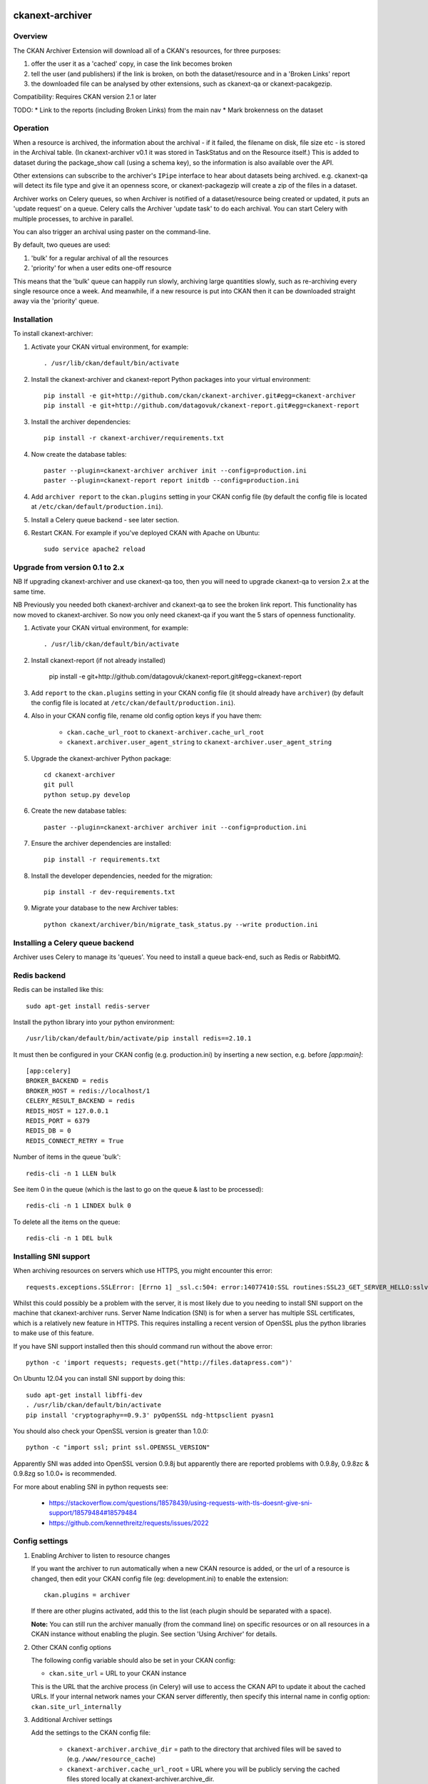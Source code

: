.. You should enable this project on travis-ci.org and coveralls.io to make
   these badges work. The necessary Travis and Coverage config files have been
   generated for you.

.. image:: https://travis-ci.org/datagovuk/ckanext-archiver.svg?branch=master
    :target: https://travis-ci.org/datagovuk/ckanext-archiver

=============
ckanext-archiver
=============

Overview
--------

The CKAN Archiver Extension will download all of a CKAN's resources, for three purposes:

1. offer the user it as a 'cached' copy, in case the link becomes broken
2. tell the user (and publishers) if the link is broken, on both the dataset/resource and in a 'Broken Links' report
3. the downloaded file can be analysed by other extensions, such as ckanext-qa or ckanext-pacakgezip.

Compatibility: Requires CKAN version 2.1 or later

TODO:
* Link to the reports (including Broken Links) from the main nav
* Mark brokenness on the dataset

Operation
---------

When a resource is archived, the information about the archival - if it failed, the filename on disk, file size etc - is stored in the Archival table. (In ckanext-archiver v0.1 it was stored in TaskStatus and on the Resource itself.) This is added to dataset during the package_show call (using a schema key), so the information is also available over the API.

Other extensions can subscribe to the archiver's ``IPipe`` interface to hear about datasets being archived. e.g. ckanext-qa will detect its file type and give it an openness score, or ckanext-packagezip will create a zip of the files in a dataset.

Archiver works on Celery queues, so when Archiver is notified of a dataset/resource being created or updated, it puts an 'update request' on a queue. Celery calls the Archiver 'update task' to do each archival. You can start Celery with multiple processes, to archive in parallel.

You can also trigger an archival using paster on the command-line.

By default, two queues are used:

1. 'bulk' for a regular archival of all the resources
2. 'priority' for when a user edits one-off resource

This means that the 'bulk' queue can happily run slowly, archiving large quantities slowly, such as re-archiving every single resource once a week. And meanwhile, if a new resource is put into CKAN then it can be downloaded straight away via the 'priority' queue.


Installation
------------

To install ckanext-archiver:

1. Activate your CKAN virtual environment, for example::

     . /usr/lib/ckan/default/bin/activate

2. Install the ckanext-archiver and ckanext-report Python packages into your virtual environment::

     pip install -e git+http://github.com/ckan/ckanext-archiver.git#egg=ckanext-archiver
     pip install -e git+http://github.com/datagovuk/ckanext-report.git#egg=ckanext-report

3. Install the archiver dependencies::

     pip install -r ckanext-archiver/requirements.txt

4. Now create the database tables::

     paster --plugin=ckanext-archiver archiver init --config=production.ini
     paster --plugin=ckanext-report report initdb --config=production.ini

4. Add ``archiver report`` to the ``ckan.plugins`` setting in your CKAN
   config file (by default the config file is located at
   ``/etc/ckan/default/production.ini``).

5. Install a Celery queue backend - see later section.

6. Restart CKAN. For example if you've deployed CKAN with Apache on Ubuntu::

     sudo service apache2 reload

Upgrade from version 0.1 to 2.x
-------------------------------

NB If upgrading ckanext-archiver and use ckanext-qa too, then you will need to upgrade ckanext-qa to version 2.x at the same time.

NB Previously you needed both ckanext-archiver and ckanext-qa to see the broken link report. This functionality has now moved to ckanext-archiver. So now you only need ckanext-qa if you want the 5 stars of openness functionality.

1. Activate your CKAN virtual environment, for example::

     . /usr/lib/ckan/default/bin/activate

2. Install ckanext-report (if not already installed)

     pip install -e git+http://github.com/datagovuk/ckanext-report.git#egg=ckanext-report

3. Add ``report`` to the ``ckan.plugins`` setting in your CKAN config file (it
   should already have ``archiver``) (by default the config file is located at
   ``/etc/ckan/default/production.ini``).

4. Also in your CKAN config file, rename old config option keys if you have them:

     * ``ckan.cache_url_root`` to ``ckanext-archiver.cache_url_root``
     * ``ckanext.archiver.user_agent_string`` to ``ckanext-archiver.user_agent_string``

5. Upgrade the ckanext-archiver Python package::

     cd ckanext-archiver
     git pull
     python setup.py develop

6. Create the new database tables::

     paster --plugin=ckanext-archiver archiver init --config=production.ini

7. Ensure the archiver dependencies are installed::

     pip install -r requirements.txt

8. Install the developer dependencies, needed for the migration::

     pip install -r dev-requirements.txt

9. Migrate your database to the new Archiver tables::

     python ckanext/archiver/bin/migrate_task_status.py --write production.ini


Installing a Celery queue backend
---------------------------------

Archiver uses Celery to manage its 'queues'. You need to install a queue back-end, such as Redis or RabbitMQ.

Redis backend
-------------

Redis can be installed like this::

    sudo apt-get install redis-server

Install the python library into your python environment::

    /usr/lib/ckan/default/bin/activate/pip install redis==2.10.1

It must then be configured in your CKAN config (e.g. production.ini) by inserting a new section, e.g. before `[app:main]`::

    [app:celery]
    BROKER_BACKEND = redis
    BROKER_HOST = redis://localhost/1
    CELERY_RESULT_BACKEND = redis
    REDIS_HOST = 127.0.0.1
    REDIS_PORT = 6379
    REDIS_DB = 0
    REDIS_CONNECT_RETRY = True

Number of items in the queue 'bulk'::

    redis-cli -n 1 LLEN bulk

See item 0 in the queue (which is the last to go on the queue & last to be processed)::

    redis-cli -n 1 LINDEX bulk 0

To delete all the items on the queue::

    redis-cli -n 1 DEL bulk

Installing SNI support
----------------------

When archiving resources on servers which use HTTPS, you might encounter this error::

    requests.exceptions.SSLError: [Errno 1] _ssl.c:504: error:14077410:SSL routines:SSL23_GET_SERVER_HELLO:sslv3 alert handshake failure

Whilst this could possibly be a problem with the server, it is most likely due to you needing to install SNI support on the machine that ckanext-archiver runs. Server Name Indication (SNI) is for when a server has multiple SSL certificates, which is a relatively new feature in HTTPS. This requires installing a recent version of OpenSSL plus the python libraries to make use of this feature.

If you have SNI support installed then this should command run without the above error::

    python -c 'import requests; requests.get("http://files.datapress.com")'

On Ubuntu 12.04 you can install SNI support by doing this::

    sudo apt-get install libffi-dev
    . /usr/lib/ckan/default/bin/activate
    pip install 'cryptography==0.9.3' pyOpenSSL ndg-httpsclient pyasn1

You should also check your OpenSSL version is greater than 1.0.0::

    python -c "import ssl; print ssl.OPENSSL_VERSION"

Apparently SNI was added into OpenSSL version 0.9.8j but apparently there are reported problems with 0.9.8y, 0.9.8zc & 0.9.8zg so 1.0.0+ is recommended.

For more about enabling SNI in python requests see:

    * https://stackoverflow.com/questions/18578439/using-requests-with-tls-doesnt-give-sni-support/18579484#18579484
    * https://github.com/kennethreitz/requests/issues/2022


Config settings
---------------

1.  Enabling Archiver to listen to resource changes

    If you want the archiver to run automatically when a new CKAN resource is added, or the url of a resource is changed,
    then edit your CKAN config file (eg: development.ini) to enable the extension:

    ::

        ckan.plugins = archiver

    If there are other plugins activated, add this to the list (each plugin should be separated with a space).

    **Note:** You can still run the archiver manually (from the command line) on specific resources or on all resources
    in a CKAN instance without enabling the plugin. See section 'Using Archiver' for details.

2.  Other CKAN config options

    The following config variable should also be set in your CKAN config:

    * ``ckan.site_url`` = URL to your CKAN instance

    This is the URL that the archive process (in Celery) will use to access the CKAN API to update it about the cached URLs. If your internal network names your CKAN server differently, then specify this internal name in config option: ``ckan.site_url_internally``


3.  Additional Archiver settings

    Add the settings to the CKAN config file:

      * ``ckanext-archiver.archive_dir`` = path to the directory that archived files will be saved to (e.g. ``/www/resource_cache``)
      * ``ckanext-archiver.cache_url_root`` = URL where you will be publicly serving the cached files stored locally at ckanext-archiver.archive_dir.
      * ``ckanext-archiver.max_content_length`` = the maximum size (in bytes) of files to archive (default ``50000000`` =50MB)
      * ``ckanext-archiver.user_agent_string`` = identifies the archiver to servers it archives from

4.  Nightly report generation

    Configure the reports to be generated each night using cron. e.g.::

        0 6  * * *  www-data  /usr/lib/ckan/default/bin/paster --plugin=ckanext-report report generate --config=/etc/ckan/default/production.ini

5.  Your web server should serve the files from the archive_dir.

    With nginx you insert a new ``location`` after the ckan one. e.g. here we have configured ``ckanext-archiver.archive_dir`` to ``/www/resource_cache`` and serve these files at location ``/resource_cache`` (i.e. ``http://mysite.com/resource_cache`` )::

        server {
            # ckan
            location / {
                proxy_pass http://127.0.0.1:8080/;
                ...
            }
            # archived files
            location /resource_cache {
                root /www/resource_cache;
            }

Legacy settings:

   Older versions of ckanext-archiver put these settings in
   ckanext/archiver/settings.py as variables ARCHIVE_DIR and MAX_CONTENT_LENGTH
   but this is deprecated as of ckanext-archiver 2.0.

   There used to be an option DATA_FORMATS for filtering the resources
   archived, but that has now been removed in ckanext-archiver v2.0, since it
   is now not only caching files, but is seen as a broken link checker, which
   applies whatever the format.


Using Archiver
--------------

First, make sure that Celery is running for each queue. For test/local use, you can run::

    paster --plugin=ckanext-archiver celeryd2 run all -c development.ini

However in production you'd run the priority and bulk queues separately, or else the priority queue will not have any priority over the bulk queue. This can be done by running these two commands in separate terminals::

    paster --plugin=ckanext-archiver celeryd2 run priority -c production.ini
    paster --plugin=ckanext-archiver celeryd2 run bulk -c production.ini

For production use, we recommend setting up Celery to run with supervisord.
For more information see:

* http://docs.ckan.org/en/latest/extensions.html#enabling-an-extension-with-background-tasks
* http://wiki.ckan.org/Writing_asynchronous_tasks

An archival can be triggered by adding a dataset with a resource or updating a resource URL. Alternatively you can run::

    paster --plugin=ckanext-archiver archiver update [dataset] --queue=priority -c <path to CKAN config>

Here ``dataset`` is a CKAN dataset name or ID, or you can omit it to archive all datasets.

For a full list of manual commands run::

    paster --plugin=ckanext-archiver archiver --help

Once you've done some archiving you can generate a Broken Links report::

    paster --plugin=ckanext-report report generate broken-links --config=production.ini

And view it on your CKAN site at ``/report/broken-links``.


Testing
-------

To run the tests:

1. Activate your CKAN virtual environment, for example::

     . /usr/lib/ckan/default/bin/activate

2. If not done already, install the dev requirements::

    (pyenv)~/pyenv/src/ckan$ pip install ../ckanext-archiver/dev-requirements.txt

3. From the CKAN root directory (not the extension root) do::

    (pyenv)~/pyenv/src/ckan$ nosetests --ckan ../ckanext-archiver/tests/ --with-pylons=../ckanext-archiver/test-core.ini


Questions
---------

The archiver information is not appearing on the resource page
~~~~~~~~~~~~~~~~~~~~~~~~~~~~~~~~~~~~~~~~~~~~~~~~~~~~~~~~~~~~~~

Check that it is appearing in the API for the dataset - see question below.

The archiver information is not appearing in the API (package_show)
~~~~~~~~~~~~~~~~~~~~~~~~~~~~~~~~~~~~~~~~~~~~~~~~~~~~~~~~~~~~~~~~~~~

i.e. if you browse this path on your website: `/api/action/package_show?id=<package_name>` then you don't see the `archiver` key at the dataset level or resource level.

Check the `paster archiver update` command completed ok. Check that the `paster celeryd2 run` has done the archiving ok. Check the dataset has at least one resource. Check that you have ``archiver`` in your ckan.plugins and have restarted CKAN.

'SSL handshake' error
~~~~~~~~~~~~~~~~~~~~~

When archiving resources on servers which use HTTPS, you might encounter this error::

    requests.exceptions.SSLError: [Errno 1] _ssl.c:504: error:14077410:SSL routines:SSL23_GET_SERVER_HELLO:sslv3 alert handshake failure

This is probably because you don't have SNI support and requires installing OpenSSL - see section "Installing SNI support".
